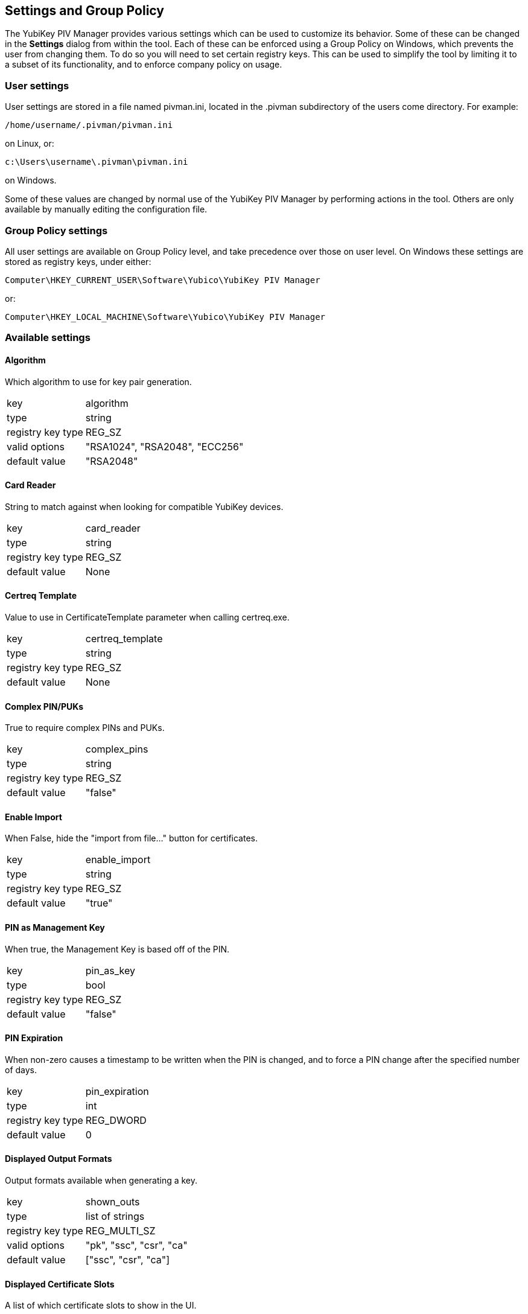 == Settings and Group Policy
The YubiKey PIV Manager provides various settings which can be used to customize its behavior.
Some of these can be changed in the *Settings* dialog from within the tool.
Each of these can be enforced using a Group Policy on Windows, which prevents the user from changing them.
To do so you will need to set certain registry keys.
This can be used to simplify the tool by limiting it to a subset of its functionality, and to enforce company policy on usage.

=== User settings
User settings are stored in a file named pivman.ini, located in the .pivman subdirectory of the users come directory. For example:

....
/home/username/.pivman/pivman.ini
....

on Linux, or:

....
c:\Users\username\.pivman\pivman.ini
....

on Windows.

Some of these values are changed by normal use of the YubiKey PIV Manager by performing actions in the tool.
Others are only available by manually editing the configuration file.

=== Group Policy settings
All user settings are available on Group Policy level, and take precedence over those on user level.
On Windows these settings are stored as registry keys, under either:

....
Computer\HKEY_CURRENT_USER\Software\Yubico\YubiKey PIV Manager
....

or:

....
Computer\HKEY_LOCAL_MACHINE\Software\Yubico\YubiKey PIV Manager
....

=== Available settings

==== Algorithm
Which algorithm to use for key pair generation.

[horizontal]
key:: algorithm
type:: string
registry key type:: REG_SZ
valid options:: "RSA1024", "RSA2048", "ECC256"
default value:: "RSA2048"

==== Card Reader
String to match against when looking for compatible YubiKey devices.

[horizontal]
key:: card_reader
type:: string
registry key type:: REG_SZ
default value:: None

==== Certreq Template
Value to use in CertificateTemplate parameter when calling certreq.exe.

[horizontal]
key:: certreq_template
type:: string
registry key type:: REG_SZ
default value:: None

==== Complex PIN/PUKs
True to require complex PINs and PUKs.

[horizontal]
key:: complex_pins
type:: string
registry key type:: REG_SZ
default value:: "false"

==== Enable Import
When False, hide the "import from file..." button for certificates.

[horizontal]
key:: enable_import
type:: string
registry key type:: REG_SZ
default value:: "true"

==== PIN as Management Key
When true, the Management Key is based off of the PIN.

[horizontal]
key:: pin_as_key
type:: bool
registry key type:: REG_SZ
default value:: "false"

==== PIN Expiration
When non-zero causes a timestamp to be written when the PIN is changed, and to force a PIN change after the specified number of days.

[horizontal]
key:: pin_expiration
type:: int
registry key type:: REG_DWORD
default value:: 0

==== Displayed Output Formats
Output formats available when generating a key.

[horizontal]
key:: shown_outs
type:: list of strings
registry key type:: REG_MULTI_SZ
valid options:: "pk", "ssc", "csr", "ca"
default value:: ["ssc", "csr", "ca"]

==== Displayed Certificate Slots
A list of which certificate slots to show in the UI.

[horizontal]
key:: shown_slots
type:: list of strings
registry key type:: REG_MULTI_SZ
valid options:: "9a", "9c", "9d", "9e"
default value:: ["9a", "9c", "9d", "9e"]
 
==== Subject DN
Subject to use when generating a CSR or self-signed certificate.

[horizontal]
key:: subject
type:: string
registry key type:: REG_SZ
default value:: "/CN=%USERNAME%"
